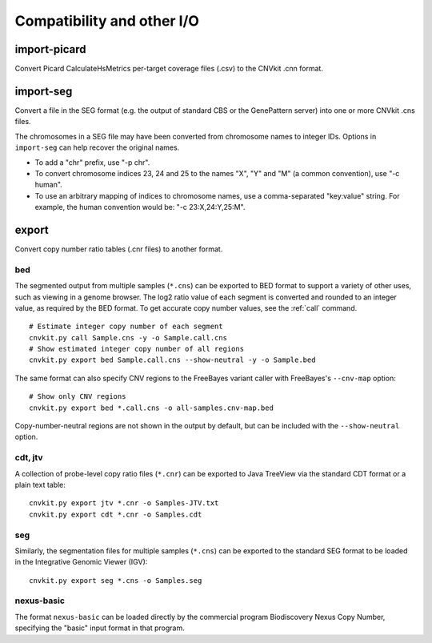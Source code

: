 Compatibility and other I/O
===========================

.. _import-picard:

import-picard
-------------

Convert Picard CalculateHsMetrics per-target coverage files (.csv) to the
CNVkit .cnn format.


.. _import-seg:

import-seg
----------

Convert a file in the SEG format (e.g. the output of standard CBS or the
GenePattern server) into one or more CNVkit .cns files.

The chromosomes in a SEG file may have been converted from chromosome names to
integer IDs. Options in ``import-seg`` can help recover the original names.

* To add a "chr" prefix, use "-p chr".
* To convert chromosome indices 23, 24 and 25 to the names "X", "Y" and "M" (a
  common convention), use "-c human".
* To use an arbitrary mapping of indices to chromosome names, use a
  comma-separated "key:value" string. For example, the human convention would
  be: "-c 23:X,24:Y,25:M".


.. _export:

export
------

Convert copy number ratio tables (.cnr files) to another format.

bed
```

The segmented output from multiple samples (``*.cns``) can be exported to BED
format to support a variety of other uses, such as viewing in a genome browser.
The log2 ratio value of each segment is converted and rounded to an integer
value, as required by the BED format. To get accurate copy number values, see
the :ref:`call` command.

::

    # Estimate integer copy number of each segment
    cnvkit.py call Sample.cns -y -o Sample.call.cns
    # Show estimated integer copy number of all regions
    cnvkit.py export bed Sample.call.cns --show-neutral -y -o Sample.bed

The same format can also specify CNV regions to the FreeBayes variant caller
with FreeBayes's ``--cnv-map`` option::

    # Show only CNV regions
    cnvkit.py export bed *.call.cns -o all-samples.cnv-map.bed

Copy-number-neutral regions are not shown in the output by default, but can be
included with the ``--show-neutral`` option.

cdt, jtv
````````

A collection of probe-level copy ratio files (``*.cnr``) can be exported to Java
TreeView via the standard CDT format or a plain text table::

    cnvkit.py export jtv *.cnr -o Samples-JTV.txt
    cnvkit.py export cdt *.cnr -o Samples.cdt

seg
```

Similarly, the segmentation files for multiple samples (``*.cns``) can be
exported to the standard SEG format to be loaded in the Integrative Genomic
Viewer (IGV)::

    cnvkit.py export seg *.cns -o Samples.seg

nexus-basic
```````````

The format ``nexus-basic`` can be loaded directly by the commercial program
Biodiscovery Nexus Copy Number, specifying the "basic" input format in that
program.

